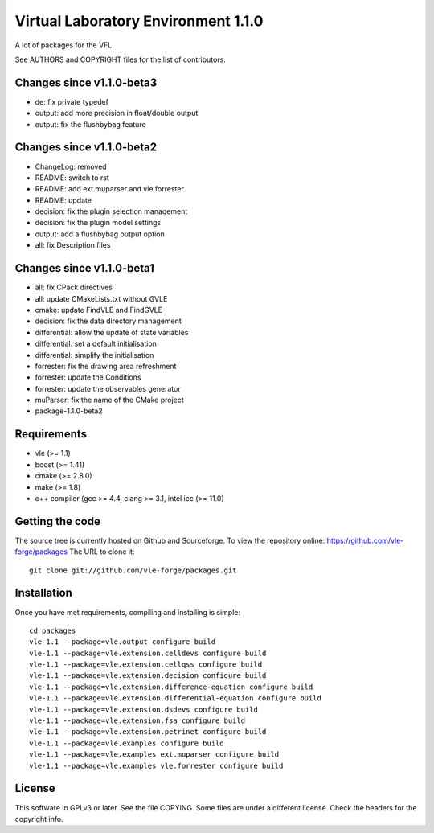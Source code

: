 ====================================
Virtual Laboratory Environment 1.1.0
====================================

A lot of packages for the VFL.

See AUTHORS and COPYRIGHT files for the list of contributors.

Changes since v1.1.0-beta3
--------------------------

- de: fix private typedef
- output: add more precision in float/double output
- output: fix the flushbybag feature

Changes since v1.1.0-beta2
--------------------------

- ChangeLog: removed
- README: switch to rst
- README: add ext.muparser and vle.forrester
- README: update
- decision: fix the plugin selection management
- decision: fix the plugin model settings
- output: add a flushbybag output option
- all: fix Description files

Changes since v1.1.0-beta1
--------------------------

- all: fix CPack directives
- all: update CMakeLists.txt without GVLE
- cmake: update FindVLE and FindGVLE
- decision: fix the data directory management
- differential: allow the update of state variables
- differential: set a default initialisation
- differential: simplify the initialisation
- forrester: fix the drawing area refreshment
- forrester: update the Conditions
- forrester: update the observables generator
- muParser: fix the name of the CMake project
- package-1.1.0-beta2

Requirements
------------

* vle (>= 1.1)
* boost (>= 1.41)
* cmake (>= 2.8.0)
* make (>= 1.8)
* c++ compiler (gcc >= 4.4, clang >= 3.1, intel icc (>= 11.0)

Getting the code
----------------

The source tree is currently hosted on Github and Sourceforge. To view the
repository online: https://github.com/vle-forge/packages The URL to clone it:

::

 git clone git://github.com/vle-forge/packages.git

Installation
------------

Once you have met requirements, compiling and installing is simple:

::

 cd packages
 vle-1.1 --package=vle.output configure build
 vle-1.1 --package=vle.extension.celldevs configure build
 vle-1.1 --package=vle.extension.cellqss configure build
 vle-1.1 --package=vle.extension.decision configure build
 vle-1.1 --package=vle.extension.difference-equation configure build
 vle-1.1 --package=vle.extension.differential-equation configure build
 vle-1.1 --package=vle.extension.dsdevs configure build
 vle-1.1 --package=vle.extension.fsa configure build
 vle-1.1 --package=vle.extension.petrinet configure build
 vle-1.1 --package=vle.examples configure build
 vle-1.1 --package=vle.examples ext.muparser configure build
 vle-1.1 --package=vle.examples vle.forrester configure build

License
-------

This software in GPLv3 or later. See the file COPYING. Some files are under a
different license. Check the headers for the copyright info.

